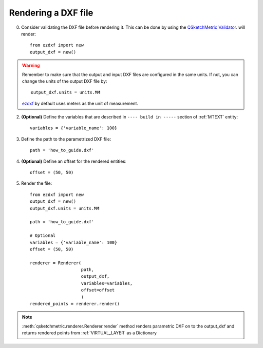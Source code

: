 
Rendering a DXF file
====================

0. Consider validating the DXF file before rendering it. This can be done by using the `QSketchMetric Validator <https://qsketchmetricvalidator.eu.pythonanywhere.com/>`_.
   will render::

    from ezdxf import new
    output_dxf = new()

.. warning::
        Remember to make sure that the output and input DXF files are configured in the same units. If not, you can
        change the units of the output DXF file by::

            output_dxf.units = units.MM

        `ezdxf <https://ezdxf.readthedocs.io/en/stable/>`_ by default uses meters as the unit of measurement.

2. **(Optional)** Define the variables that are described in ``---- build in -----`` section of :ref:`MTEXT` entity::

        variables = {'variable_name': 100}

3. Define the path to the parametrized DXF file::

        path = 'how_to_guide.dxf'

4. **(Optional)** Define an offset for the rendered entities::

        offset = (50, 50)

5. Render the file::

        from ezdxf import new
        output_dxf = new()
        output_dxf.units = units.MM

        path = 'how_to_guide.dxf'

        # Optional
        variables = {'variable_name': 100}
        offset = (50, 50)

        renderer = Renderer(
                            path,
                            output_dxf,
                            variables=variables,
                            offset=offset
                            )
        rendered_points = renderer.render()


.. note::
    :meth:`qsketchmetric.renderer.Renderer.render` method renders parametric DXF on to the output_dxf and returns
    rendered points from :ref:`VIRTUAL_LAYER` as a Dictionary